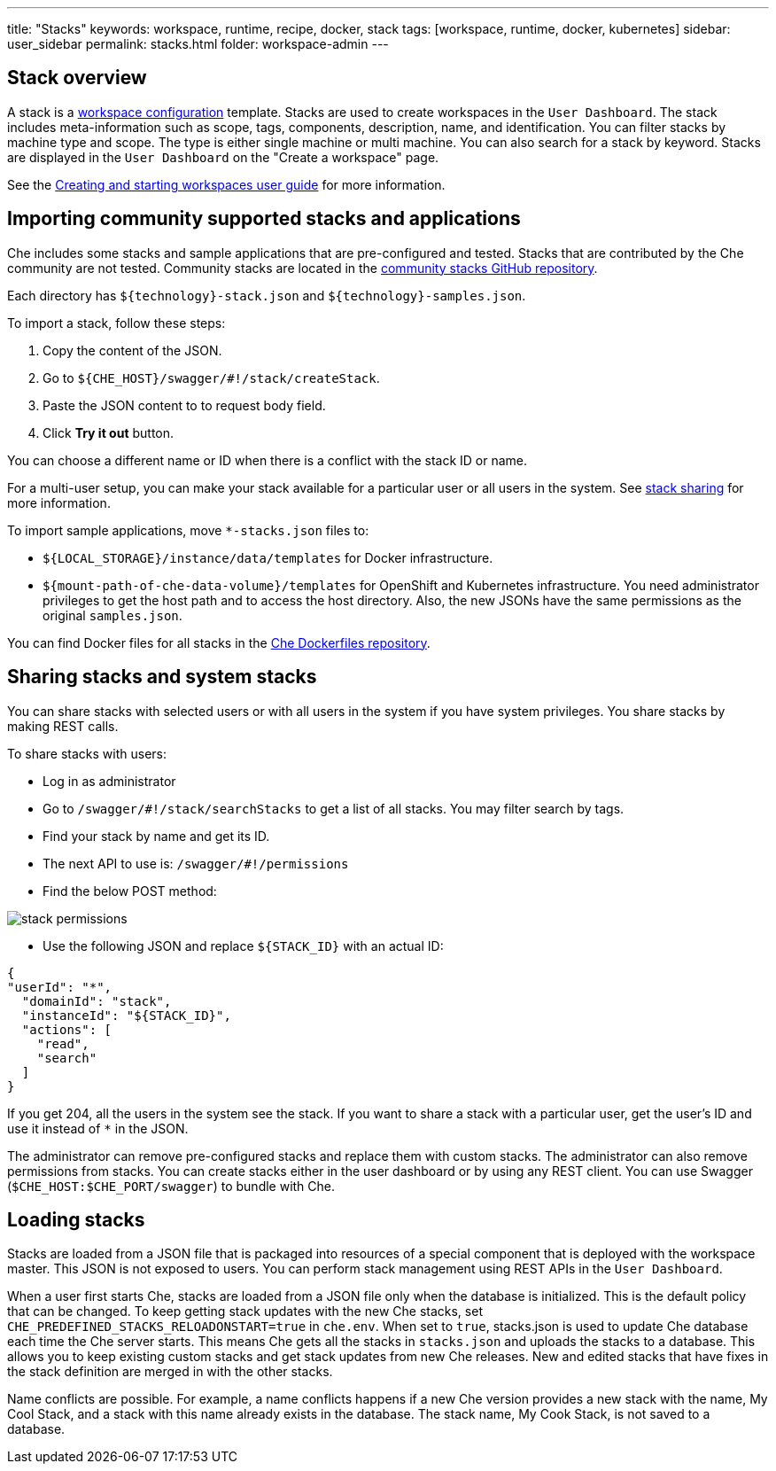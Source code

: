 ---
title: "Stacks"
keywords: workspace, runtime, recipe, docker, stack
tags: [workspace, runtime, docker, kubernetes]
sidebar: user_sidebar
permalink: stacks.html
folder: workspace-admin
---



[id="stack-overview"]
== Stack overview

A stack is a link:workspace-data-model.html[workspace configuration] template. Stacks are used to create workspaces in the `User Dashboard`. The stack includes meta-information such as scope, tags, components, description, name, and identification.  You can filter stacks by machine type and scope. The type is either single machine or multi machine.  You can also search for a stack by keyword. Stacks are displayed in the `User Dashboard` on the "Create a workspace" page.

See the link:creating-starting-workspaces.html[Creating and starting workspaces user guide] for more information.

[id="importing-community-supported-stacks-and-applications"]
== Importing community supported stacks and applications

Che includes some stacks and sample applications that are pre-configured and tested. Stacks that are contributed by the Che community are not tested. Community stacks are located in the https://github.com/che-samples/community-stacks[community stacks GitHub repository].

Each directory has `${technology}-stack.json` and `${technology}-samples.json`.

To import a stack, follow these steps:

.  Copy the content of the JSON.
.  Go to `${CHE_HOST}/swagger/#!/stack/createStack`.
.  Paste the JSON content to to request body field.
.  Click *Try it out* button.

You can choose a different name or ID when there is a conflict with the stack ID or name.

For a multi-user setup, you can make your stack available for a particular user or all users in the system.  See link:#stack-sharing-and-system-stacks[stack sharing] for more information.

To import sample applications, move `*-stacks.json` files to:

* `${LOCAL_STORAGE}/instance/data/templates` for Docker infrastructure.
* `${mount-path-of-che-data-volume}/templates` for OpenShift and Kubernetes infrastructure. You need administrator privileges to get the host path and to access the host directory. Also, the new JSONs have the same permissions as the original `samples.json`.

You can find Docker files for all stacks in the https://github.com/eclipse/che-dockerfiles[Che Dockerfiles repository].

[id="sharing-stacks-and-system-stacks"]
== Sharing stacks and system stacks

You can share stacks with selected users or with all users in the system if you have system privileges.  You share stacks by making REST calls.

To share stacks with users:

* Log in as administrator
* Go to `/swagger/#!/stack/searchStacks` to get a list of all stacks. You may filter search by tags.
* Find your stack by name and get its ID.
* The next API to use is: `/swagger/#!/permissions`
* Find the below POST method:

image::workspaces/stack_permissions.png[]

* Use the following JSON and replace `${STACK_ID}` with an actual ID:

[source,json]
----
{
"userId": "*",
  "domainId": "stack",
  "instanceId": "${STACK_ID}",
  "actions": [
    "read",
    "search"
  ]
}
----

If you get 204, all the users in the system see the stack. If you want to share a stack with a particular user, get the user's ID and use it instead of `*` in the JSON.

The administrator can remove pre-configured stacks and replace them with custom stacks. The administrator can also remove permissions from stacks.  You can create stacks either in the user dashboard or by using any REST client. You can use Swagger (`$CHE_HOST:$CHE_PORT/swagger`) to bundle with Che.

[id="loading-stacks"]
== Loading stacks

Stacks are loaded from a JSON file that is packaged into resources of a special component that is deployed with the workspace master. This JSON is not exposed to users.   You can perform stack management using REST APIs in the `User Dashboard`.

When a user first starts Che, stacks are loaded from a JSON file only when the database is initialized. This is the default policy that can be changed.   To keep getting stack updates with the new Che stacks, set `CHE_PREDEFINED_STACKS_RELOADONSTART=true` in `che.env`. When set to `true`, stacks.json is used to update Che database each time the Che server starts. This means Che gets all the stacks in `stacks.json` and uploads the stacks to a database. This allows you to keep existing custom stacks and get stack updates from new Che releases. New and edited stacks that have fixes in the stack definition are merged in with the other stacks. 

Name conflicts are possible. For example, a name conflicts happens  if a new Che version provides a new stack with the name, My Cool Stack, and a stack with this name already exists in the database.  The stack name, My Cook Stack, is not saved to a database.

